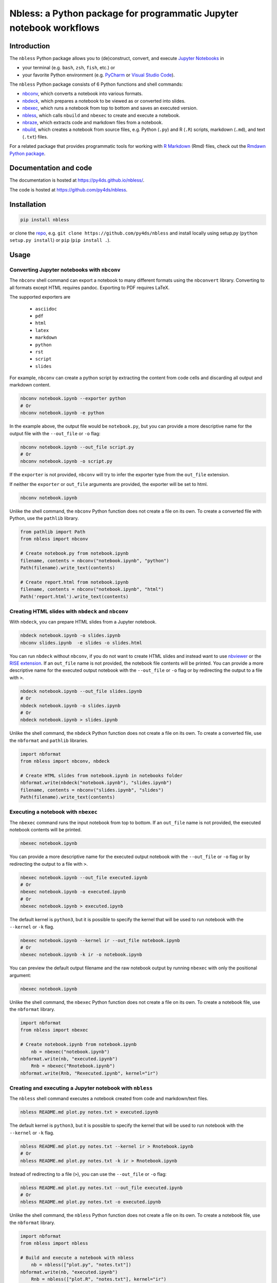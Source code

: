 Nbless: a Python package for programmatic Jupyter notebook workflows
====================================================================

|Build| |Chat| |Coverage| |License| |PyPI| |Python versions| |PyUp| |Repo status|

Introduction
------------

The ``nbless`` Python package allows you to (de)construct, convert, and execute `Jupyter
Notebooks <http://jupyter-notebook.readthedocs.io/en/latest/examples/Notebook/What%20is%20the%20Jupyter%20Notebook.html>`__
in

- your terminal (e.g. ``bash``, ``zsh``, ``fish``, etc.) or
- your favorite Python environment (e.g. `PyCharm <https://www.jetbrains.com/pycharm/>`__ or `Visual Studio Code <https://code.visualstudio.com/docs/python/python-tutorial>`__).

The ``nbless`` Python package consists of 6 Python functions and shell commands:

- nbconv_, which converts a notebook into various formats.
- nbdeck_, which prepares a notebook to be viewed as or converted into slides.
- nbexec_, which runs a notebook from top to bottom and saves an executed version.
- nbless_, which calls ``nbuild`` and ``nbexec`` to create and execute a notebook.
- nbraze_, which extracts code and markdown files from a notebook.
- nbuild_, which creates a notebook from source files, e.g. Python (``.py``) and R (``.R``) scripts, markdown (``.md``), and text (``.txt``) files.

For a related package that provides programmatic tools for working with `R Markdown <https://rmarkdown.rstudio.com/authoring_quick_tour.html>`__ (Rmd) files,
check out the `Rmdawn Python package <https://py4ds.github.io/rmdawn/>`__.

Documentation and code
----------------------

The documentation is hosted at https://py4ds.github.io/nbless/.

The code is hosted at https://github.com/py4ds/nbless.

Installation
------------

.. code:: sh

    pip install nbless

or clone the `repo <https://github.com/py4ds/nbless>`__, e.g.
``git clone https://github.com/py4ds/nbless`` and install locally
using setup.py (``python setup.py install``) or ``pip``
(``pip install .``).

Usage
-----

.. _nbconv:

Converting Jupyter notebooks with ``nbconv``
~~~~~~~~~~~~~~~~~~~~~~~~~~~~~~~~~~~~~~~~~~~~

The ``nbconv`` shell command can export a
notebook to many different formats using the ``nbconvert`` library.
Converting to all formats except HTML requires pandoc.
Exporting to PDF requires LaTeX.

The supported exporters are

    - ``asciidoc``
    - ``pdf``
    - ``html``
    - ``latex``
    - ``markdown``
    - ``python``
    - ``rst``
    - ``script``
    - ``slides``

For example, ``nbconv`` can create a python script by extracting
the content from code cells and discarding all output and markdown
content.

.. code:: sh

    nbconv notebook.ipynb --exporter python
    # Or
    nbconv notebook.ipynb -e python


In the example above, the output file would be ``notebook.py``, but you can
provide a more descriptive name for the output file with the ``--out_file`` or
``-o`` flag:

.. code:: sh

    nbconv notebook.ipynb --out_file script.py
    # Or
    nbconv notebook.ipynb -o script.py

If the ``exporter`` is not provided, ``nbconv`` will try to infer the exporter type
from the ``out_file`` extension.

If neither the ``exporter`` or ``out_file`` arguments are provided, the exporter will be set to html.

.. code:: sh

    nbconv notebook.ipynb

Unlike the shell command,
the ``nbconv`` Python function does not create a file on its own.
To create a converted file with Python, use the ``pathlib`` library.

.. code:: python

    from pathlib import Path
    from nbless import nbconv

    # Create notebook.py from notebook.ipynb
    filename, contents = nbconv("notebook.ipynb", "python")
    Path(filename).write_text(contents)

    # Create report.html from notebook.ipynb
    filename, contents = nbconv("notebook.ipynb", "html")
    Path('report.html').write_text(contents)

.. _nbdeck:

Creating HTML slides with ``nbdeck`` and ``nbconv``
~~~~~~~~~~~~~~~~~~~~~~~~~~~~~~~~~~~~~~~~~~~~~~~~~~~

With ``nbdeck``, you can prepare HTML slides from a Jupyter notebook.

.. code:: sh

    nbdeck notebook.ipynb -o slides.ipynb
    nbconv slides.ipynb  -e slides -o slides.html

You can run ``nbdeck`` without ``nbconv``,
if you do not want to create HTML slides and instead want to use
`nbviewer <https://nbviewer.jupyter.org/>`__ or the
`RISE extension <https://github.com/damianavila/RISE#rise>`__.
If an ``out_file`` name is not provided, the notebook file contents will be
printed.
You can provide a more descriptive name for the executed output notebook with
the ``--out_file`` or ``-o`` flag or by redirecting the output to a file with
``>``.

.. code:: sh

    nbdeck notebook.ipynb --out_file slides.ipynb
    # Or
    nbdeck notebook.ipynb -o slides.ipynb
    # Or
    nbdeck notebook.ipynb > slides.ipynb

Unlike the shell command,
the ``nbdeck`` Python function does not create a file on its own.
To create a converted file, use the ``nbformat`` and  ``pathlib`` libraries.

.. code:: python

    import nbformat
    from nbless import nbconv, nbdeck

    # Create HTML slides from notebook.ipynb in notebooks folder
    nbformat.write(nbdeck("notebook.ipynb"), "slides.ipynb")
    filename, contents = nbconv("slides.ipynb", "slides")
    Path(filename).write_text(contents)

.. _nbexec:

Executing a notebook with ``nbexec``
~~~~~~~~~~~~~~~~~~~~~~~~~~~~~~~~~~~~

The ``nbexec`` command runs the input notebook from top to bottom.
If an ``out_file`` name is not provided, the executed notebook contents will be
printed.

.. code:: sh

    nbexec notebook.ipynb

You can provide a more descriptive name for the executed output notebook with
the ``--out_file`` or ``-o`` flag or by redirecting the output to a file with
``>``.

.. code:: sh

    nbexec notebook.ipynb --out_file executed.ipynb
    # Or
    nbexec notebook.ipynb -o executed.ipynb
    # Or
    nbexec notebook.ipynb > executed.ipynb

The default kernel is ``python3``, but it is possible to specify the kernel
that will be used to run notebook with the ``--kernel`` or ``-k`` flag.

.. code:: sh

    nbexec notebook.ipynb --kernel ir --out_file notebook.ipynb
    # Or
    nbexec notebook.ipynb -k ir -o notebook.ipynb

You can preview the default output filename and the raw notebook output by
running ``nbexec`` with only the positional argument:

.. code:: sh

    nbexec notebook.ipynb

Unlike the shell command,
the ``nbexec`` Python function does not create a file on its own.
To create a notebook file, use the ``nbformat`` library.

.. code:: python

    import nbformat
    from nbless import nbexec

    # Create notebook.ipynb from notebook.ipynb
	nb = nbexec("notebook.ipynb")
    nbformat.write(nb, "executed.ipynb")
	Rnb = nbexec("Rnotebook.ipynb")
    nbformat.write(Rnb, "Rexecuted.ipynb", kernel="ir")

.. _nbless:

Creating and executing a Jupyter notebook with ``nbless``
~~~~~~~~~~~~~~~~~~~~~~~~~~~~~~~~~~~~~~~~~~~~~~~~~~~~~~~~~

The ``nbless`` shell command executes a notebook created from code and markdown/text files.

.. code:: sh

    nbless README.md plot.py notes.txt > executed.ipynb

The default kernel is ``python3``, but it is possible to specify the kernel that will be used to run notebook with the
``--kernel`` or ``-k`` flag.

.. code:: sh

    nbless README.md plot.py notes.txt --kernel ir > Rnotebook.ipynb
    # Or
    nbless README.md plot.py notes.txt -k ir > Rnotebook.ipynb

Instead of redirecting to a file (``>``), you can use the ``--out_file``
or ``-o`` flag:

.. code:: sh

    nbless README.md plot.py notes.txt --out_file executed.ipynb
    # Or
    nbless README.md plot.py notes.txt -o executed.ipynb

Unlike the shell command,
the ``nbless`` Python function does not create a file on its own.
To create a notebook file, use the ``nbformat`` library.

.. code:: python

    import nbformat
    from nbless import nbless

    # Build and execute a notebook with nbless
	nb = nbless(["plot.py", "notes.txt"])
    nbformat.write(nb, "executed.ipynb")
	Rnb = nbless(["plot.R", "notes.txt"], kernel="ir")
    nbformat.write(Rnb, "Rexecuted.ipynb")

.. _nbraze:

Extracting source files from a Jupyter notebook with ``nbraze``
~~~~~~~~~~~~~~~~~~~~~~~~~~~~~~~~~~~~~~~~~~~~~~~~~~~~~~~~~~~~~~~

The ``nbraze`` shell command takes the contents of `Jupyter Notebook code cells
<https://jupyter-notebook.readthedocs.io/en/stable/examples/Notebook/Running%20Code.html>`__
and turns them into code files, e.g. Python or R code files (``.py`` or
``.R``). The contents of `markdown cells
<https://jupyter-notebook.readthedocs.io/en/stable/examples/Notebook/Working%20With%20Markdown%20Cells.html>`__
are turned into markdown files.

.. code:: sh

    nbraze notebook.ipynb

The default code file extension for ``nbraze`` is ``py``, but it is possible to
set the file extension with the ``--extension`` or ``-e`` flag. If the
``language_info`` key is defined in the Jupyter notebook metadata, ``nbraze``
can try to infer the code file extension from the programming language.

.. code:: sh

    nbraze notebook.ipynb --extension R
    nbraze notebook.ipynb -e js

.. code:: python

    from nbless import nbraze

    # Create source files from notebook.ipynb
	nbraze("notebook.ipynb")
	nbraze("notebook.ipynb", extension="R")

.. _nbuild:

Creating a Jupyter notebook with ``nbuild``
~~~~~~~~~~~~~~~~~~~~~~~~~~~~~~~~~~~~~~~~~~~

The ``nbuild`` shell command takes the contents of Python or R code files
(``.py`` or ``.R``) and stores them as `Jupyter Notebook code
cells <https://jupyter-notebook.readthedocs.io/en/stable/examples/Notebook/Running%20Code.html>`__.
The contents of all other files are stored in `markdown
cells <https://jupyter-notebook.readthedocs.io/en/stable/examples/Notebook/Working%20With%20Markdown%20Cells.html>`__.

.. code:: sh

    nbuild README.md plot.py notes.txt > notebooks/notebook.ipynb

Instead of redirecting to a file (``>``), you can use the ``--out_file``
or ``-o`` flag:

.. code:: sh

    nbuild README.md plot.py notes.txt --out_file notebooks/notebook.ipynb
    # Or
    nbuild README.md plot.py notes.txt -o notebooks/notebook.ipynb

You can preview the raw notebook output by running ``nbuild`` with only the positional arguments:

.. code:: sh

    nbuild README.md plot.py notes.txt

The ``nbuild`` Python function does not create a file on its own.
To create a notebook file, use the ``nbformat`` library.

.. code:: python

    import nbformat
    from nbless import nbuild

    # Create notebook.ipynb from plot.py and notes.txt
    nb = nbuild(["plot.py", "notes.txt"])
    nbformat.write(nb, "notebook.ipynb")

Related projects
----------------

- `pandoc <https://pandoc.org/MANUAL.html#creating-jupyter-notebooks-with-pandoc>`__
- `jupytext <https://github.com/mwouts/jupytext>`__
- `notedown <https://github.com/aaren/notedown>`__

Next Steps
----------

Currently, notebook metadata is lost when using ``nbraze``/``nbuild``/``nbless``.

- Enable ``nbuild``/``nbless`` to accept metadata via a ``metadata.json`` file.
- Enable ``nbraze`` to output metadata via a ``metadata.json`` file.

.. |Build| image:: https://travis-ci.org/py4ds/nbless.svg?branch=master
   :target: https://travis-ci.org/py4ds/nbless
.. |Chat| image:: https://badges.gitter.im/py4ds/nbless.svg
   :alt: Join the chat at https://gitter.im/py4ds/nbless
   :target: https://gitter.im/py4ds/nbless?utm_source=badge&utm_medium=badge&utm_campaign=pr-badge&utm_content=badge
.. |Coverage| image:: https://img.shields.io/codecov/c/gh/py4ds/nbless.svg
   :target: https://codecov.io/gh/py4ds/nbless
.. |License| image:: https://img.shields.io/badge/License-MIT-purple.svg
   :target: https://opensource.org/licenses/MIT
.. |PyPI| image:: https://img.shields.io/pypi/v/nbless.svg
   :target: https://pypi.python.org/pypi/nbless
.. |Repo status| image:: https://www.repostatus.org/badges/latest/active.svg
   :alt: Project Status: Active – The project has reached a stable, usable state and is being actively developed.
   :target: https://www.repostatus.org/#active
.. |PyUp| image:: https://pyup.io/repos/github/py4ds/nbless/shield.svg
   :target: https://pyup.io/repos/github/py4ds/nbless/
.. |Python versions| image:: https://img.shields.io/pypi/pyversions/nbless.svg
   :alt: PyPI - Python Version
   :target: https://www.python.org/downloads/
